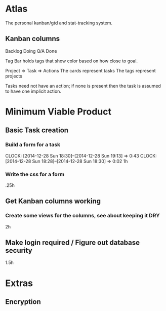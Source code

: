 * Atlas

The personal kanban/gtd and stat-tracking system.

** Kanban columns
Backlog
Doing
Q/A
Done

Tag Bar holds tags that show color based on how close to goal.

Project => Task  => Actions
The cards represent tasks
The tags represent projects

Tasks need not have an action; if none is present then the task
is assumed to have one implicit action.

* Minimum Viable Product

** Basic Task creation
*** Build a form for a task
    CLOCK: [2014-12-28 Sun 18:30]--[2014-12-28 Sun 19:13] =>  0:43
    CLOCK: [2014-12-28 Sun 18:28]--[2014-12-28 Sun 18:30] =>  0:02
1h

*** Write the css for a form
.25h

** Get Kanban columns working
*** Create some views for the columns, see about keeping it DRY
2h

*** 


** Make login required / Figure out database security
1.5h

* Extras

** Encryption






